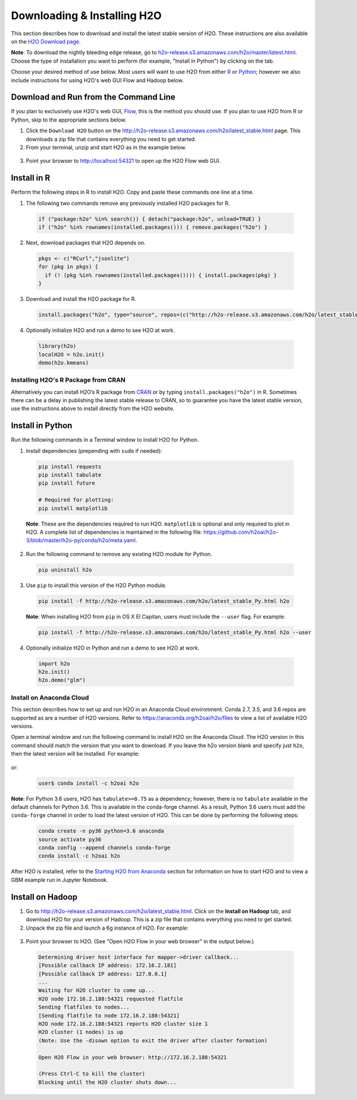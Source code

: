 Downloading & Installing H2O
============================

This section describes how to download and install the latest stable version of H2O. These instructions are also available on the `H2O Download page <http://h2o-release.s3.amazonaws.com/h2o/latest_stable.html>`__. 

**Note**: To download the nightly bleeding edge release, go to `h2o-release.s3.amazonaws.com/h2o/master/latest.html <https://h2o-release.s3.amazonaws.com/h2o/master/latest.html>`__. Choose the type of installation you want to perform (for example, "Install in Python") by clicking on the tab. 

Choose your desired method of use below.  Most users will want to use H2O from either `R <http://docs.h2o.ai/h2o/latest-stable/h2o-docs/downloading.html#install-in-r>`__ or `Python <http://docs.h2o.ai/h2o/latest-stable/h2o-docs/downloading.html#install-in-python>`__; however we also include instructions for using H2O's web GUI Flow and Hadoop below.


Download and Run from the Command Line
--------------------------------------

If you plan to exclusively use H2O's web GUI, `Flow <http://docs.h2o.ai/h2o/latest-stable/h2o-docs/flow.html>`__, this is the method you should use.  If you plan to use H2O from R or Python, skip to the appropriate sections below.

1. Click the ``Download H2O`` button on the `http://h2o-release.s3.amazonaws.com/h2o/latest_stable.html <http://h2o-release.s3.amazonaws.com/h2o/latest_stable.html>`__ page. This downloads a zip file that contains everything you need to get started.

2. From your terminal, unzip and start H2O as in the example below. 

 .. substitution-code-block:: bash

	cd ~/Downloads
	unzip h2o-|version|.zip
	cd h2o-|version|
	java -jar h2o.jar

3. Point your browser to http://localhost:54321 to open up the H2O Flow web GUI.


Install in R
------------

Perform the following steps in R to install H2O. Copy and paste these commands one line at a time.

1. The following two commands remove any previously installed H2O packages for R.

 .. code-block:: r

	if ("package:h2o" %in% search()) { detach("package:h2o", unload=TRUE) }
	if ("h2o" %in% rownames(installed.packages())) { remove.packages("h2o") }

2. Next, download packages that H2O depends on.

 .. code-block:: r

    pkgs <- c("RCurl","jsonlite")
    for (pkg in pkgs) {
      if (! (pkg %in% rownames(installed.packages()))) { install.packages(pkg) }
    }

3. Download and install the H2O package for R.

 .. code-block:: r

	install.packages("h2o", type="source", repos=(c("http://h2o-release.s3.amazonaws.com/h2o/latest_stable_R")))

4. Optionally initialize H2O and run a demo to see H2O at work.

 .. code-block:: r

	library(h2o)
	localH2O = h2o.init() 
	demo(h2o.kmeans) 

Installing H2O's R Package from CRAN
~~~~~~~~~~~~~~~~~~~~~~~~~~~~~~~~~~~~

Alternatively you can install H2O’s R package from `CRAN <https://cran.r-project.org/web/packages/h2o/>`__ or by typing ``install.packages("h2o")`` in R.  Sometimes there can be a delay in publishing the latest stable release to CRAN, so to guarantee you have the latest stable version, use the instructions above to install directly from the H2O website.

Install in Python
-----------------

Run the following commands in a Terminal window to install H2O for Python. 

1. Install dependencies (prepending with ``sudo`` if needed):

 .. code-block:: bash

	pip install requests
	pip install tabulate
	pip install future
	
	# Required for plotting:
	pip install matplotlib

 **Note**: These are the dependencies required to run H2O. ``matplotlib`` is optional and only required to plot in H2O. A complete list of dependencies is maintained in the following file: `https://github.com/h2oai/h2o-3/blob/master/h2o-py/conda/h2o/meta.yaml <https://github.com/h2oai/h2o-3/blob/master/h2o-py/conda/h2o/meta.yaml>`__.

2. Run the following command to remove any existing H2O module for Python.

 .. code-block:: bash

  pip uninstall h2o

3. Use ``pip`` to install this version of the H2O Python module.

 .. code-block:: bash

	pip install -f http://h2o-release.s3.amazonaws.com/h2o/latest_stable_Py.html h2o

 **Note**: When installing H2O from ``pip`` in OS X El Capitan, users must include the ``--user`` flag. For example:

 .. code-block:: bash
	
   pip install -f http://h2o-release.s3.amazonaws.com/h2o/latest_stable_Py.html h2o --user

4. Optionally initialize H2O in Python and run a demo to see H2O at work.

  .. code-block:: python

    import h2o
    h2o.init()
    h2o.demo("glm")

Install on Anaconda Cloud
~~~~~~~~~~~~~~~~~~~~~~~~~

This section describes how to set up and run H2O in an Anaconda Cloud environment. Conda 2.7, 3.5, and 3.6 repos are supported as are a number of H2O versions. Refer to `https://anaconda.org/h2oai/h2o/files <https://anaconda.org/h2oai/h2o/files>`__ to view a list of available H2O versions.

Open a terminal window and run the following command to install H2O on the Anaconda Cloud. The H2O version in this command should match the version that you want to download. If you leave the h2o version blank and specify just ``h2o``, then the latest version will be installed. For example: 
      
  .. substitution-code-block:: bash

     user$ conda install -c h2oai h2o=|version|

or:

  .. code-block:: bash

     user$ conda install -c h2oai h2o    

**Note**: For Python 3.6 users, H2O has ``tabulate>=0.75`` as a dependency; however, there is no ``tabulate`` available in the default channels for Python 3.6. This is available in the conda-forge channel. As a result, Python 3.6 users must add the ``conda-forge`` channel in order to load the latest version of H2O. This can be done by performing the following steps:

 .. code-block:: bash

   conda create -n py36 python=3.6 anaconda
   source activate py36
   conda config --append channels conda-forge
   conda install -c h2oai h2o 

After H2O is installed, refer to the `Starting H2O from Anaconda <starting-h2o.html#from-anaconda>`__ section for information on how to start H2O and to view a GBM example run in Jupyter Notebook. 

Install on Hadoop
-----------------

1. Go to `http://h2o-release.s3.amazonaws.com/h2o/latest_stable.html <http://h2o-release.s3.amazonaws.com/h2o/latest_stable.html>`__. Click on the **Install on Hadoop** tab, and download H2O for your version of Hadoop. This is a zip file that contains everything you need to get started.

2. Unpack the zip file and launch a 6g instance of H2O. For example:

 .. substitution-code-block:: bash

	unzip h2o-|version|-*.zip
	cd h2o-|version|-*
	hadoop jar h2odriver.jar -nodes 1 -mapperXmx 6g

3. Point your browser to H2O. (See "Open H2O Flow in your web browser" in the output below.)

 .. code-block:: bash

	Determining driver host interface for mapper->driver callback...
	[Possible callback IP address: 172.16.2.181]
	[Possible callback IP address: 127.0.0.1]
	...
	Waiting for H2O cluster to come up...
	H2O node 172.16.2.188:54321 requested flatfile
	Sending flatfiles to nodes...
	[Sending flatfile to node 172.16.2.188:54321]
	H2O node 172.16.2.188:54321 reports H2O cluster size 1
	H2O cluster (1 nodes) is up
	(Note: Use the -disown option to exit the driver after cluster formation)

	Open H2O Flow in your web browser: http://172.16.2.188:54321

	(Press Ctrl-C to kill the cluster)
	Blocking until the H2O cluster shuts down...

